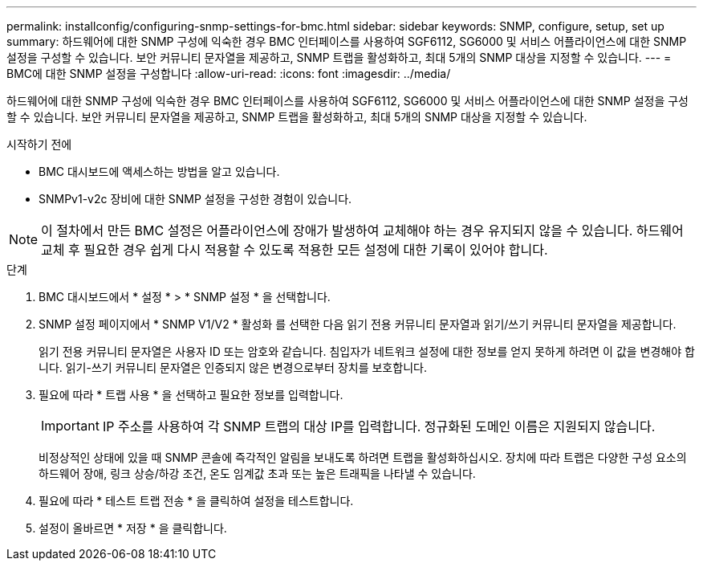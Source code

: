 ---
permalink: installconfig/configuring-snmp-settings-for-bmc.html 
sidebar: sidebar 
keywords: SNMP, configure, setup, set up 
summary: 하드웨어에 대한 SNMP 구성에 익숙한 경우 BMC 인터페이스를 사용하여 SGF6112, SG6000 및 서비스 어플라이언스에 대한 SNMP 설정을 구성할 수 있습니다. 보안 커뮤니티 문자열을 제공하고, SNMP 트랩을 활성화하고, 최대 5개의 SNMP 대상을 지정할 수 있습니다. 
---
= BMC에 대한 SNMP 설정을 구성합니다
:allow-uri-read: 
:icons: font
:imagesdir: ../media/


[role="lead"]
하드웨어에 대한 SNMP 구성에 익숙한 경우 BMC 인터페이스를 사용하여 SGF6112, SG6000 및 서비스 어플라이언스에 대한 SNMP 설정을 구성할 수 있습니다. 보안 커뮤니티 문자열을 제공하고, SNMP 트랩을 활성화하고, 최대 5개의 SNMP 대상을 지정할 수 있습니다.

.시작하기 전에
* BMC 대시보드에 액세스하는 방법을 알고 있습니다.
* SNMPv1-v2c 장비에 대한 SNMP 설정을 구성한 경험이 있습니다.



NOTE: 이 절차에서 만든 BMC 설정은 어플라이언스에 장애가 발생하여 교체해야 하는 경우 유지되지 않을 수 있습니다. 하드웨어 교체 후 필요한 경우 쉽게 다시 적용할 수 있도록 적용한 모든 설정에 대한 기록이 있어야 합니다.

.단계
. BMC 대시보드에서 * 설정 * > * SNMP 설정 * 을 선택합니다.
. SNMP 설정 페이지에서 * SNMP V1/V2 * 활성화 를 선택한 다음 읽기 전용 커뮤니티 문자열과 읽기/쓰기 커뮤니티 문자열을 제공합니다.
+
읽기 전용 커뮤니티 문자열은 사용자 ID 또는 암호와 같습니다. 침입자가 네트워크 설정에 대한 정보를 얻지 못하게 하려면 이 값을 변경해야 합니다. 읽기-쓰기 커뮤니티 문자열은 인증되지 않은 변경으로부터 장치를 보호합니다.

. 필요에 따라 * 트랩 사용 * 을 선택하고 필요한 정보를 입력합니다.
+

IMPORTANT: IP 주소를 사용하여 각 SNMP 트랩의 대상 IP를 입력합니다. 정규화된 도메인 이름은 지원되지 않습니다.

+
비정상적인 상태에 있을 때 SNMP 콘솔에 즉각적인 알림을 보내도록 하려면 트랩을 활성화하십시오. 장치에 따라 트랩은 다양한 구성 요소의 하드웨어 장애, 링크 상승/하강 조건, 온도 임계값 초과 또는 높은 트래픽을 나타낼 수 있습니다.

. 필요에 따라 * 테스트 트랩 전송 * 을 클릭하여 설정을 테스트합니다.
. 설정이 올바르면 * 저장 * 을 클릭합니다.


